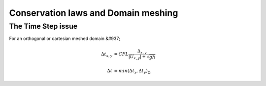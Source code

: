 Conservation laws and Domain meshing
====================================


The Time Step issue
-------------------
For an orthogonal or cartesian meshed domain &#937; 

.. math::

  \Delta t_{x, y} &= CFL \frac{\Delta_{x, y}} {\left| U_{x, y} \right|  + \sqrt{gh}}
 \\
 \\
  \Delta t &= min(\Delta t_x, \Delta t_y)_{\Omega}

